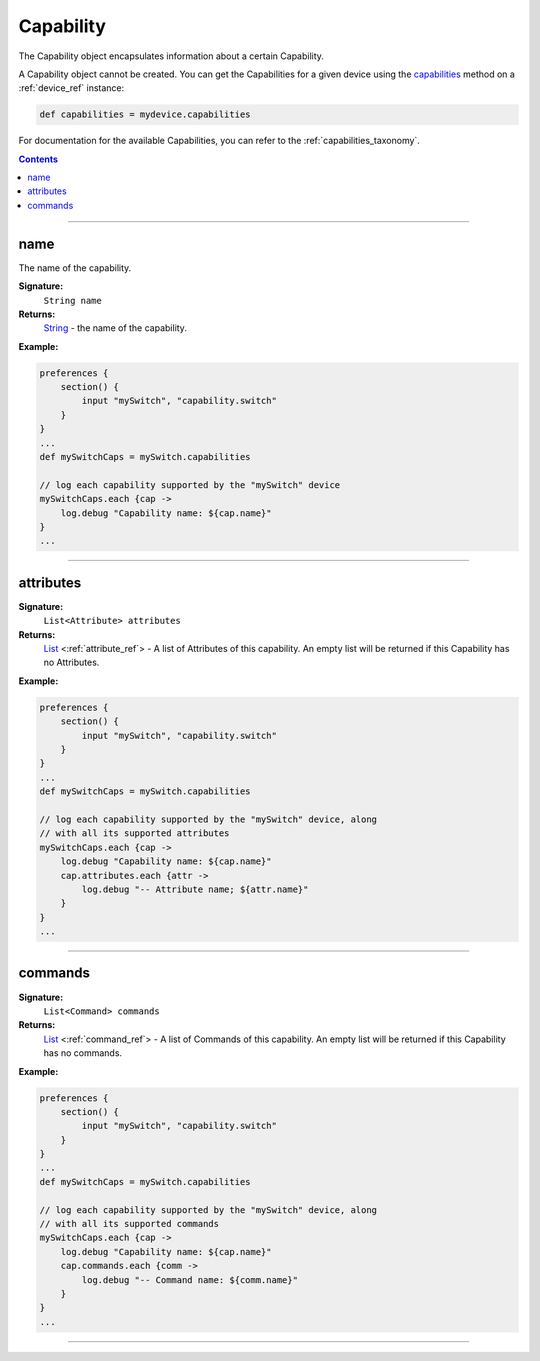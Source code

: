 .. _capability_ref:

Capability
==========

The Capability object encapsulates information about a certain Capability. 

A Capability object cannot be created. You can get the Capabilities for a given device using the `capabilities <device-ref.html#capabilities>`_ method on a :ref:`device_ref` instance:

.. code-block:: groovy
    
    def capabilities = mydevice.capabilities

For documentation for the available Capabilities, you can refer to the :ref:`capabilities_taxonomy`.

.. contents::

----

name
~~~~

The name of the capability.

**Signature:**
    ``String name``

**Returns:**
    `String`_ - the name of the capability.

**Example:**

.. code-block:: groovy

    preferences {
        section() {
            input "mySwitch", "capability.switch"
        }
    }
    ...
    def mySwitchCaps = mySwitch.capabilities

    // log each capability supported by the "mySwitch" device
    mySwitchCaps.each {cap ->
        log.debug "Capability name: ${cap.name}"
    }
    ...
    
----

attributes
~~~~~~~~~~

**Signature:**
    ``List<Attribute> attributes``

**Returns:**
    `List`_ <:ref:`attribute_ref`> - A list of Attributes of this capability. An empty list will be returned if this Capability has no Attributes.

**Example:**

.. code-block:: groovy

    preferences {
        section() {
            input "mySwitch", "capability.switch"
        }
    }
    ...
    def mySwitchCaps = mySwitch.capabilities

    // log each capability supported by the "mySwitch" device, along
    // with all its supported attributes
    mySwitchCaps.each {cap ->
        log.debug "Capability name: ${cap.name}"
        cap.attributes.each {attr ->
            log.debug "-- Attribute name; ${attr.name}"
        }
    }
    ...

----

commands
~~~~~~~~

**Signature:**
    ``List<Command> commands``

**Returns:**
    `List`_ <:ref:`command_ref`> - A list of Commands of this capability. An empty list will be returned if this Capability has no commands.

**Example:**

.. code-block:: groovy

    preferences {
        section() {
            input "mySwitch", "capability.switch"
        }
    }
    ...
    def mySwitchCaps = mySwitch.capabilities

    // log each capability supported by the "mySwitch" device, along
    // with all its supported commands 
    mySwitchCaps.each {cap ->
        log.debug "Capability name: ${cap.name}"
        cap.commands.each {comm ->
            log.debug "-- Command name: ${comm.name}"
        }
    }
    ...

----

.. _String: http://docs.oracle.com/javase/7/docs/api/java/lang/String.html
.. _List: https://docs.oracle.com/javase/7/docs/api/java/util/List.html